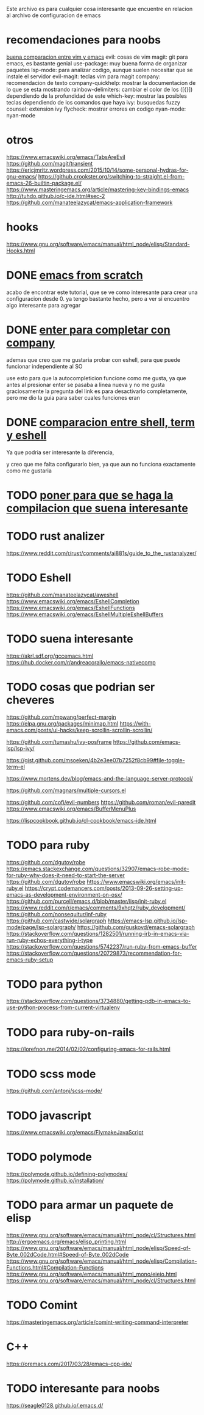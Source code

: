 
Este archivo es para cualquier cosa interesante que encuentre en relacion al archivo
de configuracion de emacs

* recomendaciones para noobs
  [[https://linuxhint.com/vim_vs_emacs/][buena comparacion entre vim y emacs]]
  evil: cosas de vim
  magit: git para emacs, es bastante genial
  use-package: muy buena forma de organizar paquetes
  lsp-mode: para analizar codigo, aunque suelen necesitar que se instale el servidor
  evil-magit: teclas vim para magit
  company: recomendacion de texto
  company-quickhelp: mostrar la documentacion de lo que se esta mostrando
  rainbow-delimiters: cambiar el color de los ([{}]) dependiendo de la profundidad de este 
  which-key: mostrar las posibles teclas dependiendo de los comandos que haya
  ivy: busquedas fuzzy
  counsel: extension ivy
  flycheck: mostrar errores en codigo
  nyan-mode: nyan-mode

* otros
  https://www.emacswiki.org/emacs/TabsAreEvil
  https://github.com/magit/transient
  https://ericjmritz.wordpress.com/2015/10/14/some-personal-hydras-for-gnu-emacs/
  https://github.crookster.org/switching-to-straight.el-from-emacs-26-builtin-package.el/
  https://www.masteringemacs.org/article/mastering-key-bindings-emacs
  http://tuhdo.github.io/c-ide.html#sec-2
  https://github.com/manateelazycat/emacs-application-framework

* hooks 
  https://www.gnu.org/software/emacs/manual/html_node/elisp/Standard-Hooks.html

* DONE [[http://blog.huy.rocks/emacs-from-scratch.html#org5be8c19][emacs from scratch]]
  CLOSED: [2020-06-01 lun 15:21]
  acabo de encontrar este tutorial, que se ve como interesante para crear una
  configuracion desde 0.
  ya tengo bastante hecho, pero a ver si encuentro algo interesante para agregar
  
* DONE [[https://emacs.stackexchange.com/questions/13286/how-can-i-stop-the-enter-key-from-triggering-a-completion-in-company-mode][enter para completar con company]]
  CLOSED: [2020-06-01 lun 15:21]
  ademas que creo que me gustaria probar con eshell, para que puede funcionar independiente al SO

  use esto para que la autocompleticion funcione como me gusta, ya que antes al presionar enter se pasaba a linea nueva y no me gusta
  graciosamente la pregunta del link es para desactivarlo completamente, pero me dio la guia para saber cuales funciones eran
  
* DONE [[http://ergoemacs.org/emacs/emacs_shell_vs_term_vs_ansi-term_vs_eshell.html][comparacion entre shell, term y eshell]]
  CLOSED: [2020-07-22 Wed 01:31]
  Ya que podria ser interesante la diferencia,
  
  y creo que me falta configurarlo bien, ya que aun no funciona exactamente como 
  me gustaria
  
* TODO [[https://stackoverflow.com/questions/740836/compiling-c-programs-with-emacs-on-windows][poner para que se haga la compilacion que suena interesante]]
  
* TODO rust analizer
  [[https://www.reddit.com/r/rust/comments/ai881s/guide_to_the_rustanalyzer/]]


* TODO Eshell
  https://github.com/manateelazycat/aweshell
  https://www.emacswiki.org/emacs/EshellCompletion
  https://www.emacswiki.org/emacs/EshellFunctions
  https://www.emacswiki.org/emacs/EshellMultipleEshellBuffers
  
* TODO suena interesante 
  https://akrl.sdf.org/gccemacs.html
  https://hub.docker.com/r/andreacorallo/emacs-nativecomp

* TODO cosas que podrian ser cheveres
  https://github.com/mpwang/perfect-margin
  https://elpa.gnu.org/packages/minimap.html
  https://with-emacs.com/posts/ui-hacks/keep-scrollin-scrollin-scrollin/

  https://github.com/tumashu/ivy-posframe
  https://github.com/emacs-lsp/lsp-ivy/

  https://gist.github.com/msoeken/4b2e3ee07b7252f8cb99#file-toggle-term-el
  
  https://www.mortens.dev/blog/emacs-and-the-language-server-protocol/

  https://github.com/magnars/multiple-cursors.el
  
  https://github.com/cofi/evil-numbers
  https://github.com/roman/evil-paredit
  https://www.emacswiki.org/emacs/BufferMenuPlus
  
  https://lispcookbook.github.io/cl-cookbook/emacs-ide.html
  
* TODO para ruby
  https://github.com/dgutov/robe
  https://emacs.stackexchange.com/questions/32907/emacs-robe-mode-for-ruby-why-does-it-need-to-start-the-server
  https://github.com/dgutov/robe
  https://www.emacswiki.org/emacs/init-ruby.el
  https://crypt.codemancers.com/posts/2013-09-26-setting-up-emacs-as-development-environment-on-osx/
  https://github.com/purcell/emacs.d/blob/master/lisp/init-ruby.el
  https://www.reddit.com/r/emacs/comments/9xhqtz/ruby_development/
  https://github.com/nonsequitur/inf-ruby
  https://github.com/castwide/solargraph
  https://emacs-lsp.github.io/lsp-mode/page/lsp-solargraph/
  https://github.com/guskovd/emacs-solargraph
  https://stackoverflow.com/questions/1282501/running-irb-in-emacs-via-run-ruby-echos-everything-i-type
  https://stackoverflow.com/questions/5742237/run-ruby-from-emacs-buffer
  https://stackoverflow.com/questions/20729873/recommendation-for-emacs-ruby-setup

* TODO para python
  https://stackoverflow.com/questions/3734880/getting-pdb-in-emacs-to-use-python-process-from-current-virtualenv

* TODO para ruby-on-rails
  https://lorefnon.me/2014/02/02/configuring-emacs-for-rails.html

  
* TODO scss mode 
  https://github.com/antonj/scss-mode/

* TODO javascript
  https://www.emacswiki.org/emacs/FlymakeJavaScript

* TODO polymode 
  https://polymode.github.io/defining-polymodes/
  https://polymode.github.io/installation/
  
* TODO para armar un paquete de elisp
  https://www.gnu.org/software/emacs/manual/html_node/cl/Structures.html
  http://ergoemacs.org/emacs/elisp_printing.html
  https://www.gnu.org/software/emacs/manual/html_node/elisp/Speed-of-Byte_002dCode.html#Speed-of-Byte_002dCode
  https://www.gnu.org/software/emacs/manual/html_node/elisp/Compilation-Functions.html#Compilation-Functions
  https://www.gnu.org/software/emacs/manual/html_mono/eieio.html
  https://www.gnu.org/software/emacs/manual/html_node/cl/Structures.html

  
* TODO Comint 
  https://masteringemacs.org/article/comint-writing-command-interpreter

* C++
  https://oremacs.com/2017/03/28/emacs-cpp-ide/

* TODO interesante para noobs
  https://seagle0128.github.io/.emacs.d/

  
